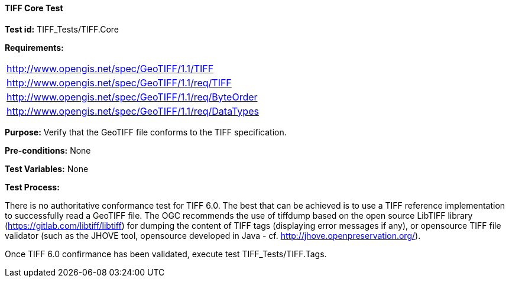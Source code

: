 ==== TIFF Core Test

*Test id:* TIFF_Tests/TIFF.Core

*Requirements:*

[width="100%"]
|===
|http://www.opengis.net/spec/GeoTIFF/1.1/TIFF
|http://www.opengis.net/spec/GeoTIFF/1.1/req/TIFF
|http://www.opengis.net/spec/GeoTIFF/1.1/req/ByteOrder
|http://www.opengis.net/spec/GeoTIFF/1.1/req/DataTypes
|===

*Purpose:* Verify that the GeoTIFF file conforms to the TIFF specification.

*Pre-conditions:* None

*Test Variables:* None

*Test Process:*

There is no authoritative conformance test for TIFF 6.0. The best that can be achieved is to use a TIFF reference implementation to successfully read a GeoTIFF file. The OGC recommends the use of tiffdump based on the open source LibTIFF library (https://gitlab.com/libtiff/libtiff) for dumping the content of TIFF tags (displaying error messages if any), or opensource TIFF file validator (such as the JHOVE tool, opensource developed in Java - cf. http://jhove.openpreservation.org/).

Once TIFF 6.0 confirmance has been validated, execute test TIFF_Tests/TIFF.Tags.

